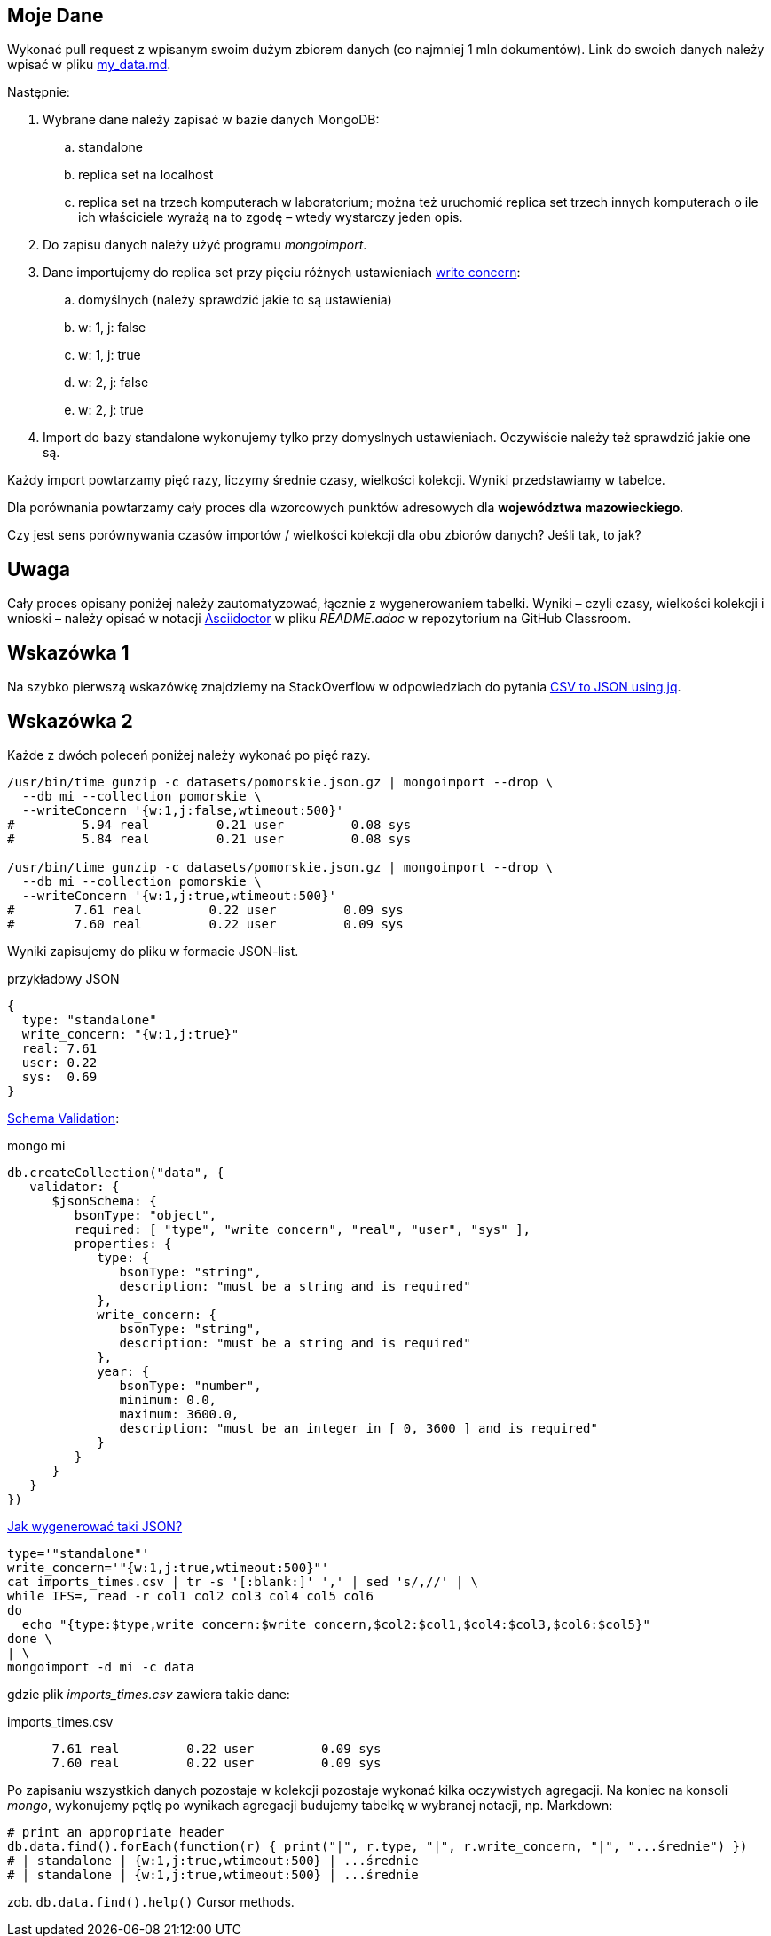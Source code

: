 ## Moje Dane

Wykonać pull request z wpisanym swoim dużym zbiorem danych
(co najmniej 1 mln dokumentów). Link do swoich danych należy wpisać w pliku
link:my_data.md[my_data.md].

Następnie:

. Wybrane dane należy zapisać w bazie danych MongoDB:
.. standalone
.. replica set na localhost
.. replica set na trzech komputerach w laboratorium; można też
  uruchomić replica set trzech innych komputerach o ile ich właściciele wyrażą na to zgodę – wtedy wystarczy jeden opis.
. Do zapisu danych należy użyć programu _mongoimport_.
. Dane importujemy do replica set przy pięciu różnych ustawieniach
  https://docs.mongodb.com/manual/reference/write-concern/[write concern]:
.. domyślnych (należy sprawdzić jakie to są ustawienia)
.. w: 1, j: false
.. w: 1, j: true
.. w: 2, j: false
.. w: 2, j: true
. Import do bazy standalone wykonujemy tylko przy domyslnych ustawieniach.
  Oczywiście należy też sprawdzić jakie one są.

Każdy import powtarzamy pięć razy, liczymy średnie czasy, wielkości kolekcji.
Wyniki przedstawiamy w tabelce.

Dla porównania powtarzamy cały proces dla wzorcowych punktów adresowych
dla **województwa mazowieckiego**.

Czy jest sens porównywania czasów importów / wielkości kolekcji
dla obu zbiorów danych? Jeśli tak, to jak?


## Uwaga

Cały proces opisany poniżej należy zautomatyzować, łącznie z wygenerowaniem
tabelki. Wyniki – czyli czasy, wielkości kolekcji i wnioski – należy opisać
w notacji https://asciidoctor.org/docs[Asciidoctor] w pliku _README.adoc_
w repozytorium na GitHub Classroom.


## Wskazówka 1

Na szybko pierwszą wskazówkę znajdziemy na StackOverflow w odpowiedziach
do pytania https://stackoverflow.com/questions/29663187/csv-to-json-using-jq[CSV to JSON using jq].

## Wskazówka 2

Każde z dwóch poleceń poniżej należy wykonać po pięć razy.
[source,bash]
----
/usr/bin/time gunzip -c datasets/pomorskie.json.gz | mongoimport --drop \
  --db mi --collection pomorskie \
  --writeConcern '{w:1,j:false,wtimeout:500}'
#         5.94 real         0.21 user         0.08 sys
#         5.84 real         0.21 user         0.08 sys

/usr/bin/time gunzip -c datasets/pomorskie.json.gz | mongoimport --drop \
  --db mi --collection pomorskie \
  --writeConcern '{w:1,j:true,wtimeout:500}'
#        7.61 real         0.22 user         0.09 sys
#        7.60 real         0.22 user         0.09 sys
----
Wyniki zapisujemy do pliku w formacie JSON-list.
[source,js]
.przykładowy JSON
----
{
  type: "standalone"
  write_concern: "{w:1,j:true}"
  real: 7.61
  user: 0.22
  sys:  0.69
}
----

https://docs.mongodb.com/manual/reference/operator/query/jsonSchema[Schema Validation]:

[source,js]
.mongo mi
----
db.createCollection("data", {
   validator: {
      $jsonSchema: {
         bsonType: "object",
         required: [ "type", "write_concern", "real", "user", "sys" ],
         properties: {
            type: {
               bsonType: "string",
               description: "must be a string and is required"
            },
            write_concern: {
               bsonType: "string",
               description: "must be a string and is required"
            },
            year: {
               bsonType: "number",
               minimum: 0.0,
               maximum: 3600.0,
               description: "must be an integer in [ 0, 3600 ] and is required"
            }
         }
      }
   }
})
----

https://stackoverflow.com/questions/4286469/how-to-parse-a-csv-file-in-bash[Jak wygenerować taki JSON?]

[source,sh]
----
type='"standalone"'
write_concern='"{w:1,j:true,wtimeout:500}"'
cat imports_times.csv | tr -s '[:blank:]' ',' | sed 's/,//' | \
while IFS=, read -r col1 col2 col3 col4 col5 col6
do
  echo "{type:$type,write_concern:$write_concern,$col2:$col1,$col4:$col3,$col6:$col5}"
done \
| \
mongoimport -d mi -c data
----
gdzie plik _imports_times.csv_ zawiera takie dane:
[source,text]
.imports_times.csv
----
      7.61 real         0.22 user         0.09 sys
      7.60 real         0.22 user         0.09 sys
----

Po zapisaniu wszystkich danych pozostaje w kolekcji pozostaje wykonać
kilka oczywistych agregacji. Na koniec na konsoli _mongo_, wykonujemy pętlę
po wynikach agregacji budujemy tabelkę w wybranej notacji, np. Markdown:
[source,js]
----
# print an appropriate header
db.data.find().forEach(function(r) { print("|", r.type, "|", r.write_concern, "|", "...średnie") })
# | standalone | {w:1,j:true,wtimeout:500} | ...średnie
# | standalone | {w:1,j:true,wtimeout:500} | ...średnie
----
zob. `db.data.find().help()` Cursor methods.
